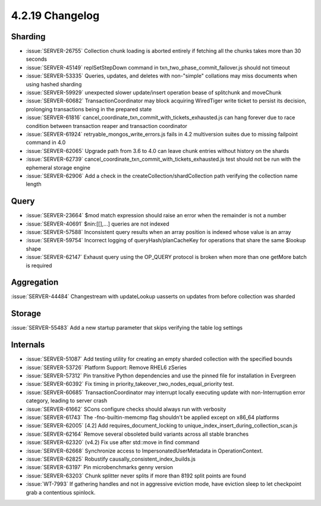 .. _4.2.19-changelog:

4.2.19 Changelog
----------------

Sharding
~~~~~~~~

- :issue:`SERVER-26755` Collection chunk loading is aborted entirely if fetching all the chunks takes more than 30 seconds
- :issue:`SERVER-45149` replSetStepDown command in txn_two_phase_commit_failover.js should not timeout
- :issue:`SERVER-53335` Queries, updates, and deletes with non-"simple" collations may miss documents when using hashed sharding
- :issue:`SERVER-59929` unexpected slower update/insert operation bease of splitchunk and moveChunk
- :issue:`SERVER-60682` TransactionCoordinator may block acquiring WiredTiger write ticket to persist its decision, prolonging transactions being in the prepared state
- :issue:`SERVER-61816` cancel_coordinate_txn_commit_with_tickets_exhausted.js can hang forever due to race condition between transaction reaper and transaction coordinator
- :issue:`SERVER-61924` retryable_mongos_write_errors.js fails in 4.2 multiversion suites due to missing failpoint command in 4.0
- :issue:`SERVER-62065` Upgrade path from 3.6 to 4.0 can leave chunk entries without history on the shards
- :issue:`SERVER-62739` cancel_coordinate_txn_commit_with_tickets_exhausted.js test should not be run with the ephemeral storage engine
- :issue:`SERVER-62906` Add a check in the createCollection/shardCollection path verifying the collection name length

Query
~~~~~

- :issue:`SERVER-23664` $mod match expression should raise an error when the remainder is not a number
- :issue:`SERVER-40691` $nin:[[],...] queries are not indexed
- :issue:`SERVER-57588` Inconsistent query results when an array position is indexed whose value is an array
- :issue:`SERVER-59754` Incorrect logging of queryHash/planCacheKey for operations that share the same $lookup shape
- :issue:`SERVER-62147` Exhaust query using the OP_QUERY protocol is broken when more than one getMore batch is required

Aggregation
~~~~~~~~~~~

:issue:`SERVER-44484` Changestream with updateLookup uasserts on updates from before collection was sharded

Storage
~~~~~~~

:issue:`SERVER-55483` Add a new startup parameter that skips verifying the table log settings

Internals
~~~~~~~~~

- :issue:`SERVER-51087` Add testing utility for creating an empty sharded collection with the specified bounds
- :issue:`SERVER-53726` Platform Support: Remove RHEL6 zSeries
- :issue:`SERVER-57312` Pin transitive Python dependencies and use the pinned file for installation in Evergreen
- :issue:`SERVER-60392` Fix timing in priority_takeover_two_nodes_equal_priority test.
- :issue:`SERVER-60685` TransactionCoordinator may interrupt locally executing update with non-Interruption error category, leading to server crash
- :issue:`SERVER-61662` SCons configure checks should always run with verbosity
- :issue:`SERVER-61743` The -fno-builtin-memcmp flag shouldn't be applied except on x86_64 platforms
- :issue:`SERVER-62005` [4.2] Add requires_document_locking to unique_index_insert_during_collection_scan.js
- :issue:`SERVER-62164` Remove several obsoleted build variants across all stable branches
- :issue:`SERVER-62320` (v4.2) Fix use after std::move in find command
- :issue:`SERVER-62668` Synchronize access to ImpersonatedUserMetadata  in OperationContext.
- :issue:`SERVER-62825` Robustify causally_consistent_index_builds.js
- :issue:`SERVER-63197` Pin microbenchmarks genny version
- :issue:`SERVER-63203` Chunk splitter never splits if more than 8192 split points are found
- :issue:`WT-7993` If gathering handles and not in aggressive eviction mode, have eviction sleep to let checkpoint grab a contentious spinlock.

